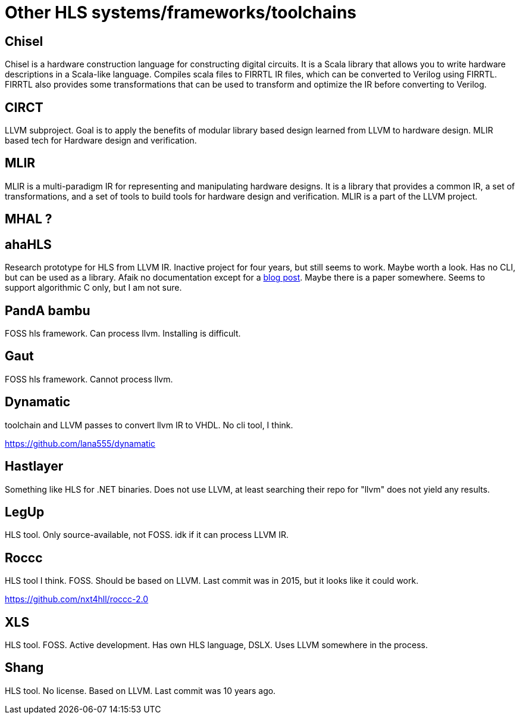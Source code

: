 = Other HLS systems/frameworks/toolchains

== Chisel

Chisel is a hardware construction language for constructing digital circuits. It is a Scala library that allows you to write hardware descriptions in a Scala-like language. Compiles scala files to FIRRTL IR files, which can be converted to Verilog using FIRRTL. FIRRTL also provides some transformations that can be used to transform and optimize the IR before converting to Verilog.

== CIRCT

LLVM subproject. Goal is to apply the benefits of modular library based design learned from LLVM to hardware design. MLIR based tech for Hardware design and verification.

== MLIR

MLIR is a multi-paradigm IR for representing and manipulating hardware designs. It is a library that provides a common IR, a set of transformations, and a set of tools to build tools for hardware design and verification. MLIR is a part of the LLVM project.

== MHAL ?

== ahaHLS

Research prototype for HLS from LLVM IR. Inactive project for four years, but still seems to work. Maybe worth a look. Has no CLI, but can be used as a library. Afaik no documentation except for a https://www.dillonbhuff.com/?p=1907[blog post]. Maybe there is a paper somewhere. Seems to support algorithmic C only, but I am not sure.

== PandA bambu

FOSS hls framework. Can process llvm. Installing is difficult.

== Gaut

FOSS hls framework. Cannot process llvm.

== Dynamatic

toolchain and LLVM passes to convert llvm IR to VHDL. No cli tool, I think.

https://github.com/lana555/dynamatic

== Hastlayer

Something like HLS for .NET binaries. Does not use LLVM, at least searching their repo for "llvm" does not yield any results.

== LegUp

HLS tool. Only source-available, not FOSS. idk if it can process LLVM IR.

== Roccc

HLS tool I think. FOSS. Should be based on LLVM. Last commit was in 2015, but it looks like it could work.

https://github.com/nxt4hll/roccc-2.0

== XLS

HLS tool. FOSS. Active development. Has own HLS language, DSLX. Uses LLVM somewhere in the process.

== Shang


HLS tool. No license. Based on LLVM. Last commit was 10 years ago.
